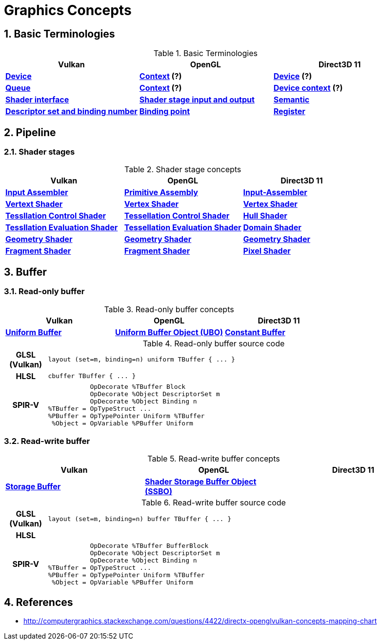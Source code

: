 = Graphics Concepts

:sectnums:
:source-highlighter: pygments

== Basic Terminologies

.Basic Terminologies
[cols="^s,^s,^s"]
|===
|Vulkan | OpenGL | Direct3D 11

| https://www.khronos.org/registry/vulkan/specs/1.0-wsi_extensions/html/vkspec.html#devsandqueues-devices[Device]
| https://www.khronos.org/opengl/wiki/OpenGL_Context[Context] (?)
| https://msdn.microsoft.com/en-us/library/windows/desktop/ff476880(v=vs.85).aspx[Device] (?)

| https://www.khronos.org/registry/vulkan/specs/1.0-wsi_extensions/html/vkspec.html#devsandqueues-queues[Queue]
| https://www.khronos.org/opengl/wiki/OpenGL_Context[Context] (?)
| https://msdn.microsoft.com/en-us/library/windows/desktop/ff476880(v=vs.85).aspx[Device context] (?)

| https://www.khronos.org/registry/vulkan/specs/1.0-wsi_extensions/html/vkspec.html#interfaces[Shader interface]
| https://www.khronos.org/opengl/wiki/Type_Qualifier_(GLSL)#Storage_qualifiers[Shader stage input and output]
| https://msdn.microsoft.com/en-us/library/windows/desktop/bb509647(v=vs.85).aspx[Semantic]

| https://www.khronos.org/registry/vulkan/specs/1.0-wsi_extensions/html/vkspec.html#descriptorsets-sets[Descriptor set and binding number]
| https://www.khronos.org/opengl/wiki/Layout_Qualifier_(GLSL)#Binding_points[Binding point]
| https://msdn.microsoft.com/en-us/library/windows/desktop/dd607359(v=vs.85).aspx[Register]

|===

== Pipeline

=== Shader stages
.Shader stage concepts
[cols="^s,^s,^s"]
|===
| Vulkan | OpenGL | Direct3D 11

| https://www.khronos.org/registry/vulkan/specs/1.0-wsi_extensions/html/vkspec.html#pipelines[Input Assembler]
| https://www.khronos.org/opengl/wiki/Primitive_Assembly[Primitive Assembly]
| https://msdn.microsoft.com/en-us/library/windows/desktop/bb205116(v=vs.85).aspx[Input-Assembler]

| https://www.khronos.org/registry/vulkan/specs/1.0-wsi_extensions/html/vkspec.html#pipelines[Vertext Shader]
| https://www.khronos.org/opengl/wiki/Vertex_Shader[Vertex Shader]
| https://msdn.microsoft.com/en-us/library/windows/desktop/mt787172(v=vs.85).aspx[Vertex Shader]

| https://www.khronos.org/registry/vulkan/specs/1.0-wsi_extensions/html/vkspec.html#pipelines[Tessllation Control Shader]
| https://www.khronos.org/opengl/wiki/Tessellation_Control_Shader[Tessellation Control Shader]
| https://msdn.microsoft.com/en-us/library/windows/desktop/ff476340(v=vs.85).aspx#Hull_Shader_Stage[Hull Shader]

| https://www.khronos.org/registry/vulkan/specs/1.0-wsi_extensions/html/vkspec.html#pipelines[Tessllation Evaluation Shader]
| https://www.khronos.org/opengl/wiki/Tessellation_Evaluation_Shader[Tessellation Evaluation Shader]
| https://msdn.microsoft.com/en-us/library/windows/desktop/ff476340(v=vs.85).aspx#Domain_Shader_Stage[Domain Shader]

| https://www.khronos.org/registry/vulkan/specs/1.0-wsi_extensions/html/vkspec.html#pipelines[Geometry Shader]
| https://www.khronos.org/opengl/wiki/Geometry_Shader[Geometry Shader]
| https://msdn.microsoft.com/en-us/library/windows/desktop/mt787170(v=vs.85).aspx[Geometry Shader]

| https://www.khronos.org/registry/vulkan/specs/1.0-wsi_extensions/html/vkspec.html#pipelines[Fragment Shader]
| https://www.khronos.org/opengl/wiki/Fragment_Shader[Fragment Shader]
| https://msdn.microsoft.com/en-us/library/windows/desktop/mt787171(v=vs.85).aspx[Pixel Shader]

|===

== Buffer

=== Read-only buffer

.Read-only buffer concepts
[cols="^s,^s,^s"]
|===
| Vulkan | OpenGL | Direct3D 11

| https://www.khronos.org/registry/vulkan/specs/1.0-wsi_extensions/html/vkspec.html#descriptorsets-uniformbuffer[Uniform Buffer]
| https://www.khronos.org/opengl/wiki/Uniform_Buffer_Object[Uniform Buffer Object (UBO)]
| https://msdn.microsoft.com/en-us/library/windows/desktop/ff476898(v=vs.85).aspx#Shader_Constant_Buffer[Constant Buffer]

|===

.Read-only buffer source code
[cols="^1h,9a"]
|===

| GLSL (Vulkan)
|
[source,glsl]
----
layout (set=m, binding=n) uniform TBuffer { ... }
----

| HLSL
|
[source,hlsl]
----
cbuffer TBuffer { ... }
----

| SPIR-V
|
[source,spirv]
----
           OpDecorate %TBuffer Block
           OpDecorate %Object DescriptorSet m
           OpDecorate %Object Binding n
%TBuffer = OpTypeStruct ...
%PBuffer = OpTypePointer Uniform %TBuffer
 %Object = OpVariable %PBuffer Uniform
----

|===

=== Read-write buffer

.Read-write buffer concepts
[cols="^s,^s,^s"]
|===
| Vulkan | OpenGL | Direct3D 11

| https://www.khronos.org/registry/vulkan/specs/1.0-wsi_extensions/html/vkspec.html#descriptorsets-storagebuffer[Storage Buffer]
| https://www.khronos.org/opengl/wiki/Shader_Storage_Buffer_Object[Shader Storage Buffer Object (SSBO)]
|

|===

.Read-write buffer source code
[cols="^1h,9a"]
|===

| GLSL (Vulkan)
|
[source,glsl]
----
layout (set=m, binding=n) buffer TBuffer { ... }
----

| HLSL
|
[source,hlsl]
----
----

| SPIR-V
|
[source,spirv]
----
           OpDecorate %TBuffer BufferBlock
           OpDecorate %Object DescriptorSet m
           OpDecorate %Object Binding n
%TBuffer = OpTypeStruct ...
%PBuffer = OpTypePointer Uniform %TBuffer
 %Object = OpVariable %PBuffer Uniform
----

|===

== References

* http://computergraphics.stackexchange.com/questions/4422/directx-openglvulkan-concepts-mapping-chart
